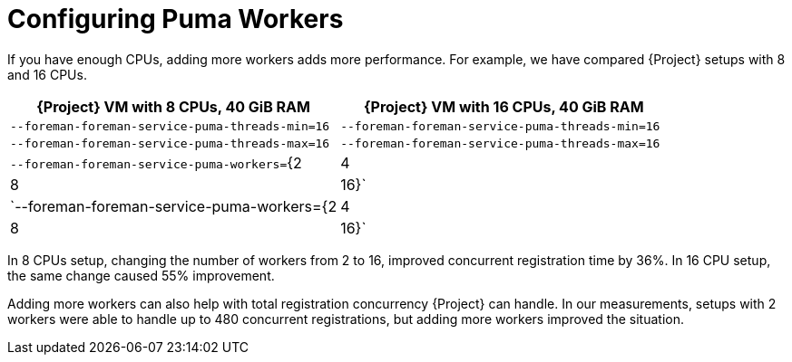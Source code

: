 [id="Configuring Puma Workers_{context}"]
= Configuring Puma Workers

If you have enough CPUs, adding more workers adds more performance.
For example, we have compared {Project} setups with 8 and 16 CPUs.

[width="100%",cols="50%,50%",options="header",]
|===
|{Project} VM with 8 CPUs, 40 GiB RAM |{Project} VM with 16 CPUs, 40 GiB RAM
|`--foreman-foreman-service-puma-threads-min=16` |`--foreman-foreman-service-puma-threads-min=16`
|`--foreman-foreman-service-puma-threads-max=16` |`--foreman-foreman-service-puma-threads-max=16`
|`--foreman-foreman-service-puma-workers=`{2|4|8|16}` |`--foreman-foreman-service-puma-workers={2|4|8|16}`
|===

In 8 CPUs setup, changing the number of workers from 2 to 16, improved concurrent registration time by 36%.
In 16 CPU setup, the same change caused 55% improvement.

Adding more workers can also help with total registration concurrency {Project} can handle.
In our measurements, setups with 2 workers were able to handle up to 480 concurrent registrations, but adding more workers improved the situation.
